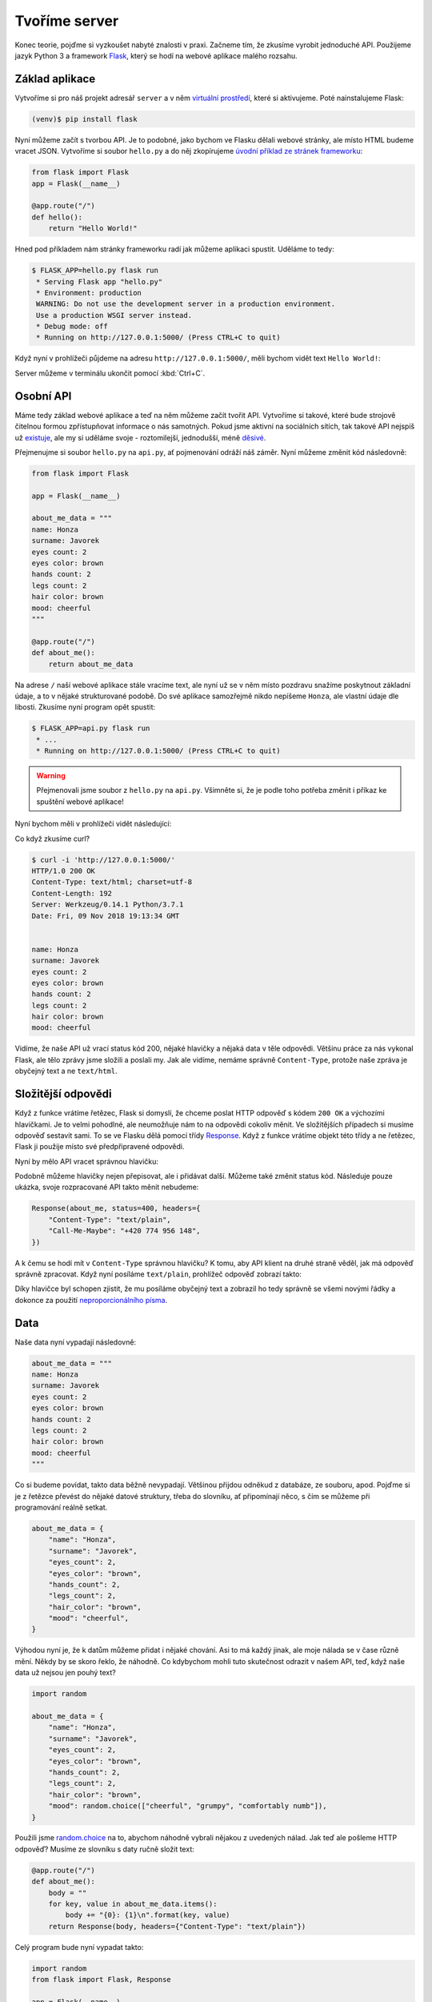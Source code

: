 Tvoříme server
==============

.. todo::
    cely to predelat do flask debug modu :((((

Konec teorie, pojďme si vyzkoušet nabyté znalosti v praxi. Začneme tím, že zkusíme vyrobit jednoduché API. Použijeme jazyk Python 3 a framework `Flask <http://flask.pocoo.org/>`__, který se hodí na webové aplikace malého rozsahu.

Základ aplikace
---------------

Vytvoříme si pro náš projekt adresář ``server`` a v něm `virtuální prostředí <https://naucse.python.cz/course/pyladies/beginners/venv-setup/>`__, které si aktivujeme. Poté nainstalujeme Flask:

.. code-block:: shell

    (venv)$ pip install flask

Nyní můžeme začít s tvorbou API. Je to podobné, jako bychom ve Flasku dělali webové stránky, ale místo HTML budeme vracet JSON. Vytvoříme si soubor ``hello.py`` a do něj zkopírujeme `úvodní příklad ze stránek frameworku <http://flask.pocoo.org/>`__:

.. code-block:: python

    from flask import Flask
    app = Flask(__name__)

    @app.route("/")
    def hello():
        return "Hello World!"

Hned pod příkladem nám stránky frameworku radí jak můžeme aplikaci spustit. Uděláme to tedy:

.. code-block:: text

    $ FLASK_APP=hello.py flask run
     * Serving Flask app "hello.py"
     * Environment: production
     WARNING: Do not use the development server in a production environment.
     Use a production WSGI server instead.
     * Debug mode: off
     * Running on http://127.0.0.1:5000/ (Press CTRL+C to quit)

Když nyní v prohlížeči půjdeme na adresu ``http://127.0.0.1:5000/``, měli bychom vidět text ``Hello World!``:

.. image:: ../_static/images/hello-world.png
    :alt: Hello World!
    :align: center

Server můžeme v terminálu ukončit pomocí :kbd:`Ctrl+C`.

Osobní API
----------

Máme tedy základ webové aplikace a teď na něm můžeme začít tvořit API. Vytvoříme si takové, které bude strojově čitelnou formou zpřístupňovat informace o nás samotných. Pokud jsme aktivní na sociálních sítích, tak takové API nejspíš už `existuje <https://developers.facebook.com/docs/graph-api/>`__, ale my si uděláme svoje - roztomilejší, jednodušší, méně `děsivé <https://en.wikipedia.org/wiki/Facebook#Criticisms_and_controversies>`__.

Přejmenujme si soubor ``hello.py`` na ``api.py``, ať pojmenování odráží náš záměr. Nyní můžeme změnit kód následovně:

.. code-block:: python

    from flask import Flask

    app = Flask(__name__)

    about_me_data = """
    name: Honza
    surname: Javorek
    eyes count: 2
    eyes color: brown
    hands count: 2
    legs count: 2
    hair color: brown
    mood: cheerful
    """

    @app.route("/")
    def about_me():
        return about_me_data

Na adrese ``/`` naší webové aplikace stále vracíme text, ale nyní už se v něm místo pozdravu snažíme poskytnout základní údaje, a to v nějaké strukturované podobě. Do své aplikace samozřejmě nikdo nepíšeme ``Honza``, ale vlastní údaje dle libosti. Zkusíme nyní program opět spustit:

.. code-block:: text

    $ FLASK_APP=api.py flask run
     * ...
     * Running on http://127.0.0.1:5000/ (Press CTRL+C to quit)

.. warning::
    Přejmenovali jsme soubor z ``hello.py`` na ``api.py``. Všimněte si, že je podle toho potřeba změnit i příkaz ke spuštění webové aplikace!

Nyní bychom měli v prohlížeči vidět následující:

.. image:: ../_static/images/me-api-text.png
    :alt: api.py API, odpověď v textovém formátu
    :align: center

Co když zkusíme curl?

.. code-block:: text

    $ curl -i 'http://127.0.0.1:5000/'
    HTTP/1.0 200 OK
    Content-Type: text/html; charset=utf-8
    Content-Length: 192
    Server: Werkzeug/0.14.1 Python/3.7.1
    Date: Fri, 09 Nov 2018 19:13:34 GMT


    name: Honza
    surname: Javorek
    eyes count: 2
    eyes color: brown
    hands count: 2
    legs count: 2
    hair color: brown
    mood: cheerful

Vidíme, že naše API už vrací status kód 200, nějaké hlavičky a nějaká data v těle odpovědi. Většinu práce za nás vykonal Flask, ale tělo zprávy jsme složili a poslali my. Jak ale vidíme, nemáme správně ``Content-Type``, protože naše zpráva je obyčejný text a ne ``text/html``.

Složitější odpovědi
-------------------

Když z funkce vrátíme řetězec, Flask si domyslí, že chceme poslat HTTP odpověď s kódem ``200 OK`` a výchozími hlavičkami. Je to velmi pohodlné, ale neumožňuje nám to na odpovědi cokoliv měnit. Ve složitějších případech si musíme odpověď sestavit sami. To se ve Flasku dělá pomocí třídy `Response <http://flask.pocoo.org/docs/1.0/api/#response-objects>`__. Když z funkce vrátíme objekt této třídy a ne řetězec, Flask ji použije místo své předpřipravené odpovědi.

.. code-block:: python
    :emphasize-lines: 1, 18

    from flask import Flask, Response

    app = Flask(__name__)

    about_me_data = """
    name: Honza
    surname: Javorek
    eyes count: 2
    eyes color: brown
    hands count: 2
    legs count: 2
    hair color: brown
    mood: cheerful
    """

    @app.route("/")
    def about_me():
        return Response(about_me_data, headers={"Content-Type": "text/plain"})

Nyní by mělo API vracet správnou hlavičku:

.. code-block:: text
    :emphasize-lines: 3

    $ curl -I 'http://127.0.0.1:5000'
    HTTP/1.0 200 OK
    Content-Type: text/plain
    Content-Length: 123
    Server: Werkzeug/0.14.1 Python/3.7.1
    Date: Fri, 09 Nov 2018 19:33:26 GMT

Podobně můžeme hlavičky nejen přepisovat, ale i přidávat další. Můžeme také změnit status kód. Následuje pouze ukázka, svoje rozpracované API takto měnit nebudeme:

.. code-block:: python

    Response(about_me, status=400, headers={
        "Content-Type": "text/plain",
        "Call-Me-Maybe": "+420 774 956 148",
    })

A k čemu se hodí mít v ``Content-Type`` správnou hlavičku? K tomu, aby API klient na druhé straně věděl, jak má odpověď správně zpracovat. Když nyní posíláme ``text/plain``, prohlížeč odpověď zobrazí takto:

.. image:: ../_static/images/me-api-text-content-type.png
    :alt: api.py API, odpověď v textovém formátu a se správným Content-Type
    :align: center

Díky hlavičce byl schopen zjistit, že mu posíláme obyčejný text a zobrazil ho tedy správně se všemi novými řádky a dokonce za použití `neproporcionálního písma <https://cs.wikipedia.org/wiki/Neproporcion%C3%A1ln%C3%AD_p%C3%ADsmo>`__.


Data
----

Naše data nyní vypadají následovně:

.. code-block:: python

    about_me_data = """
    name: Honza
    surname: Javorek
    eyes count: 2
    eyes color: brown
    hands count: 2
    legs count: 2
    hair color: brown
    mood: cheerful
    """

Co si budeme povídat, takto data běžně nevypadají. Většinou přijdou odněkud z databáze, ze souboru, apod. Pojďme si je z řetězce převést do nějaké datové struktury, třeba do slovníku, ať připomínají něco, s čím se můžeme při programování reálně setkat.

.. code-block:: python

    about_me_data = {
        "name": "Honza",
        "surname": "Javorek",
        "eyes_count": 2,
        "eyes_color": "brown",
        "hands_count": 2,
        "legs_count": 2,
        "hair_color": "brown",
        "mood": "cheerful",
    }

Výhodou nyní je, že k datům můžeme přidat i nějaké chování. Asi to má každý jinak, ale moje nálada se v čase různě mění. Někdy by se skoro řeklo, že náhodně. Co kdybychom mohli tuto skutečnost odrazit v našem API, teď, když naše data už nejsou jen pouhý text?

.. code-block:: python

    import random

    about_me_data = {
        "name": "Honza",
        "surname": "Javorek",
        "eyes_count": 2,
        "eyes_color": "brown",
        "hands_count": 2,
        "legs_count": 2,
        "hair_color": "brown",
        "mood": random.choice(["cheerful", "grumpy", "comfortably numb"]),
    }

Použili jsme `random.choice <https://docs.python.org/3/library/random.html#random.choice>`__ na to, abychom náhodně vybrali nějakou z uvedených nálad. Jak teď ale pošleme HTTP odpověď? Musíme ze slovníku s daty ručně složit text:

.. code-block:: python

    @app.route("/")
    def about_me():
        body = ""
        for key, value in about_me_data.items():
            body += "{0}: {1}\n".format(key, value)
        return Response(body, headers={"Content-Type": "text/plain"})

Celý program bude nyní vypadat takto:

.. code-block:: python

    import random
    from flask import Flask, Response

    app = Flask(__name__)

    about_me_data = {
        "name": "Honza",
        "surname": "Javorek",
        "eyes_count": 2,
        "eyes_color": "brown",
        "hands_count": 2,
        "legs_count": 2,
        "hair_color": "brown",
        "mood": random.choice(["cheerful", "grumpy", "comfortably numb"]),
    }

    @app.route("/")
    def about_me():
        body = ""
        for key, value in about_me_data.items():
            body += "{0}: {1}\n".format(key, value)
        return Response(body, headers={"Content-Type": "text/plain"})

Pokaždé když znova API spustíme a přes curl se jej dotážeme na informace o nás, bude vracet jinou náladu.

.. code-block:: text

    $ curl -i 'http://127.0.0.1:5000/'
    HTTP/1.0 200 OK
    Content-Type: text/plain
    Content-Length: 131
    Server: Werkzeug/0.14.1 Python/3.7.1
    Date: Fri, 09 Nov 2018 20:22:28 GMT

    name: Honza
    surname: Javorek
    eyes_count: 2
    eyes_color: brown
    hands_count: 2
    legs_count: 2
    hair_color: brown
    mood: comfortably numb

Pokud bychom chtěli být ještě náladovější, mohli bychom data při každém dotazu získávat jako výsledek funkce.

.. code-block:: python
    :emphasize-lines: 6-7, 16, 21

    import random
    from flask import Flask, Response

    app = Flask(__name__)

    def get_about_me():
        return {
            "name": "Honza",
            "surname": "Javorek",
            "eyes_count": 2,
            "eyes_color": "brown",
            "hands_count": 2,
            "legs_count": 2,
            "hair_color": "brown",
            "mood": random.choice(["cheerful", "grumpy", "comfortably numb"]),
        }

    @app.route("/")
    def about_me():
        body = ""
        for key, value in get_about_me().items():
            body += "{0}: {1}\n".format(key, value)
        return Response(body, headers={"Content-Type": "text/plain"})

Když aplikaci spustíme teď a budeme se přes curl nebo prohlížeč opakovaně za sebou ptát, měli bychom dostat vždy náhodnou náladu.

.. code-block:: text

    $ curl -i 'http://127.0.0.1:5000/'
    HTTP/1.0 200 OK
    Content-Type: text/plain
    ...
    mood: comfortably numb

.. code-block:: text

    $ curl -i 'http://127.0.0.1:5000/'
    HTTP/1.0 200 OK
    Content-Type: text/plain
    ...
    mood: cheerful

Posíláme JSON
-------------

Jak jsme si :ref:`vysvětlovali <struktura>`, obyčejný text není nejlepší způsob, jak něco udělat strojově čitelné. Zkusíme tedy poslat naše data jako :ref:`JSON`. Flask má pro tento případ připravenou funkci `jsonify <http://flask.pocoo.org/docs/1.0/api/#flask.json.jsonify>`__, která za nás převede slovníky a seznamy do řetězce zformátovaného jako JSON a dokonce vytvoří i celý `Response <http://flask.pocoo.org/docs/1.0/api/#response-objects>`__ objekt se správně nastavenou ``Content-Type`` hlavičkou. Pojďme na to!

.. code-block:: python
    :emphasize-lines: 2, 20

    import random
    from flask import Flask, jsonify

    app = Flask(__name__)

    def get_about_me():
        return {
            "name": "Honza",
            "surname": "Javorek",
            "eyes_count": 2,
            "eyes_color": "brown",
            "hands_count": 2,
            "legs_count": 2,
            "hair_color": "brown",
            "mood": random.choice(["cheerful", "grumpy", "comfortably numb"]),
        }

    @app.route("/")
    def about_me():
        return jsonify(get_about_me())

Jak vidíme, kód se nám s JSONem dokonce zjednodušil. Navíc díky tomu, že máme data hezky oddělená od samotného API, nemuseli jsme je nijak měnit. Stačilo změnit způsob, jakým se budou posílat v odpovědi. Když aplikaci spustíme, můžeme opět použít curl nebo prohlížeč a ověřit výsledek.

.. code-block:: text

    $ curl -i 'http://127.0.0.1:5000/'
    HTTP/1.0 200 OK
    Content-Type: application/json
    Content-Length: 143
    Server: Werkzeug/0.14.1 Python/3.7.1
    Date: Fri, 09 Nov 2018 20:37:48 GMT

    {"eyes_color":"brown","eyes_count":2,"hair_color":"brown","hands_count":2,"legs_count":2,"mood":"cheerful","name":"Honza","surname":"Javorek"}

.. image:: ../_static/images/me-api-json.png
    :alt: api.py API, odpověď ve formátu JSON
    :align: center

A je to, máme své první JSON API! Už teď jsme se dostali dál, než kam se se svým API dostala :ref:`ČNB <cnb>`.

Čteme URL parametry
-------------------

Naše API má zatím pouze jednu adresu, na kterou se může klient dotazovat. V hantýrce programátorů webů by se řeklo, že má jednu "routu" (z anglického *route*). V hantýrce programátorů API by se zase řeklo, že má jeden *endpoint*. No a API s jedním endpointem není nic moc. Přidáme tedy druhý, který bude světu sdělovat seznam našich oblíbených filmů.

.. code-block:: python
    :emphasize-lines: 15-25

    import random
    from flask import Flask, jsonify

    app = Flask(__name__)

    def get_about_me():
        return {
            ...
        }

    @app.route("/")
    def about_me():
        return jsonify(get_about_me())

    def get_movies():
        return [
            {"name": "The Last Boy Scout", "year": 1991},
            {"name": "Mies vailla menneisyyttä", "year": 2002},
            {"name": "Sharknado", "year": 2013},
            {"name": "Mega Shark vs. Giant Octopus", "year": 2009},
        ]

    @app.route("/movies")
    def movies():
        return jsonify(get_movies())

Když aplikaci spustíme, bude na adrese ``/movies`` vracet informace o našich oblíbených filmech.

.. code-block:: text

    $ curl -i 'http://127.0.0.1:5000/movies'
    HTTP/1.0 200 OK
    Content-Type: application/json
    Content-Length: 182
    Server: Werkzeug/0.14.1 Python/3.7.1
    Date: Fri, 09 Nov 2018 21:34:22 GMT

    [{"name":"The Last Boy Scout","year":1991},{"name":"Mies vailla menneisyytt\u00e4","year":2002},{"name":"Sharknado","year":2013},{"name":"Mega Shark vs. Giant Octopus","year":2009}]

Co kdybychom ale měli opravdu hodně oblíbených filmů? Možná bychom chtěli mít možnost výsledky filtrovat. K tomu se nám mohou hodit :ref:`URL parametry <http-request>`. Chtěli bychom třeba, aby klient mohl udělat dotaz na ``/movies?name=shark`` a tím by našel jen ty filmy, které mají v názvu řetězec ``shark``.

Nejdříve si připravme hledání. V následujícím příkladu je použit `cyklus <https://naucse.python.cz/course/pyladies/sessions/loops/>`__, ale kdo zná funkci `filter <https://docs.python.org/3/library/functions.html#filter>`__ nebo `list comprehentions <https://docs.python.org/3/tutorial/datastructures.html#list-comprehensions>`__, může si klidně poradit jinak.

.. code-block:: python

    def get_movies(name=None):
        movies = [
            {"name": "The Last Boy Scout", "year": 1991},
            {"name": "Mies vailla menneisyyttä", "year": 2002},
            {"name": "Sharknado", "year": 2013},
            {"name": "Mega Shark vs. Giant Octopus", "year": 2009},
        ]
        if name is not None:
            filtered_movies = []
            for movie in movies:
                if name in movie["name"].lower():
                    filtered_movies.append(movie)
            return filtered_movies
        else:
            return movies

Nyní potřebujeme přečíst z dotazu parametr a použít jej. K tomu nám Flask přichystal `request <http://flask.pocoo.org/docs/1.0/api/#flask.request>`__.

.. code-block:: python

    from flask import Flask, jsonify, request

    ...

    @app.route("/movies")
    def movies():
        return jsonify(get_movies(name=request.args.get("name")))

Pokud se na náš nový endpoint dotážeme bez parametrů, měl by fungovat stejně jako předtím. Jestliže ale přidáme ``?name=`` do adresy, měla by hodnota parametru filtrovat filmy.

.. code-block:: text

    $ curl -i 'http://127.0.0.1:5000/movies?name=shark'
    HTTP/1.0 200 OK
    Content-Type: application/json
    Content-Length: 87
    Server: Werkzeug/0.14.1 Python/3.7.1
    Date: Fri, 09 Nov 2018 21:54:39 GMT

    [{"name":"Sharknado","year":2013},{"name":"Mega Shark vs. Giant Octopus","year":2009}]

Vidíme, že tentokrát jsme dostali v těle odpovědi jen dva filmy místo čtyř.

Umožňujeme zápis
----------------

Nyní máme API, které je pouze ke čtení. Zkusme si naprogramovat endpointy, jež by umožňovaly i zápis. Ti starší z nás možná ještě pamatují `vystřihovací panenky <https://www.fler.cz/zbozi/vystrihovaci-panenka-marinka-2866816>`__, ti mladší možná narazili na `My Octocat <https://myoctocat.com/build-your-octocat/>`__ - tak teď si vytvoříme něco podobného. Začneme tím, že přidáme ``/clothes``, kde bude API vypisovat, co máme zrovna na sobě, a ``/clothes/<název svršku>`` s detaily pro každý svršek.

.. code-block:: python

    clothes_state = {
        "shoes": "brown",
        "jeans": "blue",
        "t-shirt": "white",
        "socks": "red",
        "underwear": "black",
    }

    @app.route("/clothes")
    def clothes():
        return jsonify(list(clothes_state.keys()))

    @app.route("/clothes/<name>")
    def garment(name):
        color = clothes_state[name]
        return jsonify({"name": name, "color": color})

Slovník s oblečením tentokrát nezískáváme funkcí, ale záměrně si jej ukládáme jako globální proměnnou. Je to proto, že budeme potřebovat globální stav, který půjde postupně měnit. To by s funkcí nešlo, vrátila by nám vždy nový, nezměněný slovník.

Magické ``"/clothes/<name>"`` je instrukce pro Flask, která mu říká, že na místě, kde je v adrese ``<name>`` má očekávat jakýkoliv řetězec a ten má potom funkci předat jako argument ``name``. Pokud tedy bude klient dotazovat ``/clothes/socks``, Flask zavolá naši funkci s argumentem ``socks``.

Ověříme, zda nám vše funguje:

.. code-block:: text

    $ curl -i 'http://127.0.0.1:5000/clothes'
    HTTP/1.0 200 OK
    Content-Type: application/json
    Content-Length: 48
    Server: Werkzeug/0.14.1 Python/3.7.1
    Date: Fri, 09 Nov 2018 22:06:22 GMT

    ["shoes","jeans","t-shirt","socks","underwear"]

.. code-block:: text

    $ curl -i 'http://127.0.0.1:5000/clothes/socks'
    HTTP/1.0 200 OK
    Content-Type: application/json
    Content-Length: 31
    Server: Werkzeug/0.14.1 Python/3.7.1
    Date: Fri, 09 Nov 2018 23:17:21 GMT

    {"color":"red","name":"socks"}

.. code-block:: text

    $ curl -i 'http://127.0.0.1:5000/clothes/jeans'
    HTTP/1.0 200 OK
    Content-Type: application/json
    Content-Length: 32
    Server: Werkzeug/0.14.1 Python/3.7.1
    Date: Fri, 09 Nov 2018 23:17:43 GMT

    {"color":"blue","name":"jeans"}

Návrh API
^^^^^^^^^

Vidíme, že z jedněch dat jsme vytvořili dva endpointy, které se navzájem doplňují a odkazují na sebe. To je běžná praxe - způsob, jakým chceme aby API fungovalo, nemusí nutně kopírovat interní strukturu našich dat. Ideálně by návrh API měl co nejvíce odpovídat tomu, jak jej bude používat klient. Náš návrh je dobrý, pokud bude klientům většinou stačit jen jmenný seznam oblečení a nebude jim vadit, pokud se na barvu (a případně další detaily) doptají zvlášť, podle potřeby. Každý dotaz totiž něco stojí. Pokud by byla barva důležitá, chtěli bychom ji mít už na ``/clothes``, aby jen kvůli ní nemuseli všichni klienti našeho API dělat ještě zvlášť dotaz pro každý svršek.

Nenalezeno
^^^^^^^^^^

Co když se zeptáme na neexistující svršek? Dostaneme status kód ``500 Internal Server Error``! Co to znamená? Je to chyba serveru (začíná pětkou), a to znamená, že chyba je na naší straně, jelikož my jsme tvůrci tohoto API serveru.

.. code-block:: text

    $ curl -i 'http://127.0.0.1:5000/clothes/hat'
    HTTP/1.0 500 INTERNAL SERVER ERROR
    ...

Když se podíváme, co vypsal Flask, uvidíme detaily chyby:

.. code-block:: text

    [2018-11-10 00:28:51,508] ERROR in app: Exception on /clothes/hat [GET]
    Traceback (most recent call last):
    File ...
    KeyError: 'hat'

Sice nemůžeme za to, že se uživatel ptá na klobouk, tedy neexistující svršek, ale jsme zodpovědní za to, že naše API vybouchlo na výjimce. Musíme ji hezky ošetřit a uživateli dát najevo, že chyba je na jeho straně a o jakou že se jedná přesně chybu. K tomu nám poslouží `abort <http://flask.pocoo.org/docs/1.0/api/#flask.abort>`__ a status kód ``404 Not Found``. Ten něžně svaluje vinu na klienta (začíná čtyřkou) a sděluje mu, že na adrese ``/clothes/hat`` nic není, takže by se měl asi dotazovat jinam.

.. code-block:: python
    :emphasize-lines: 1, 7, 10-11

    from flask import Flask, jsonify, request, abort

    ...

    @app.route("/clothes/<name>")
    def garment(name):
        try:
            color = clothes_state[name]
            return jsonify({"name": name, "color": color})
        except KeyError:
            abort(404)

Nyní by měla odpověď už nést správný kód a naše Flask aplikace by neměla ledabyle spadnout na výjimce:

.. code-block:: text

    $ curl -i 'http://127.0.0.1:5000/clothes/hat'
    HTTP/1.0 404 NOT FOUND
    ...

Přidáváme
^^^^^^^^^

Nyní zkusíme umožnit přidávat oblečení. Na zimu se to může hodit. Klient využívající naše API by mohl mít možnost poslat nám nové svršky v těle HTTP dotazu. Ty by se potom přidaly do seznamu.

Zatím všechny dotazy, které jsme dělali, byly metodou ``GET``, která je pro čtení, a kterou Flask automaticky předpokládá. Pokud chceme zapisovat, můžeme použít metodu ``POST``, ale to už musíme Flasku jasně říct:

.. code-block:: python

    @app.route("/clothes", methods=["GET", "POST"])
    def clothes():
        return jsonify(clothes_state)

Teď bychom rádi přečetli tělo dotazu, pokud jde o metodu ``POST``, našli v něm nové oblečení a přidali jej do našeho slovníku. Opět nám dobře poslouží `request <http://flask.pocoo.org/docs/1.0/api/#flask.request>`__.

.. code-block:: python
    :emphasize-lines: 3-5

    @app.route("/clothes", methods=["GET", "POST"])
    def clothes():
        if request.method == "POST":
            new_garment = request.get_json()
            clothes_state[new_garment["name"]] = new_garment["color"]
        return jsonify(list(clothes_state.keys()))

Teď jde do tuhého - abychom vyzkoušeli, zda přidávání funguje, musíme se ponořit mezi spoustu nových argumentů pro curl: ``-d`` nám umožní poslat data v těle dotazu, ``-H`` přidá hlavičku, ``-X`` nastaví metodu, kterou chceme dotaz poslat (doteď jsme posílali ``GET``, jenž je výchozí). Celé to bude vypadat takto:

.. code-block:: text

    $ curl -i -d '{"name":"hat", "color":"red"}' -H "Content-Type: application/json" -X POST 'http://127.0.0.1:5000/clothes'
    HTTP/1.0 200 OK
    Content-Type: application/json
    Content-Length: 54
    Server: Werkzeug/0.14.1 Python/3.7.1
    Date: Sat, 10 Nov 2018 00:03:35 GMT

    ["shoes","jeans","t-shirt","socks","underwear","hat"]

A je to, přidali jsme klobouk! Hned můžeme ověřit, jestli se pro něj automaticky vytvořila i adresa s detailem:

.. code-block:: text

    $ curl -i 'http://127.0.0.1:5000/clothes/hat'
    HTTP/1.0 200 OK
    Content-Type: application/json
    Content-Length: 29
    Server: Werkzeug/0.14.1 Python/3.7.1
    Date: Sat, 10 Nov 2018 00:06:16 GMT

    {"color":"red","name":"hat"}

Funguje to. Jen si představte, co by šlo s takovýmto API udělat! Někdo by mohl napsat klienta, který bude automaticky objednávat oblečení na `Zootu <https://www.zoot.cz/>`__ a rovnou jej na nás přes ``POST /clothes`` házet.

.. note::
    Měli bychom ošetřit, zda to, co klient pošle, má správnou strukturu, zda neposílá čísla místo řetězců, apod. Např. kdyby poslal ``{"nejaky": "nesmysl"}``, naše API opět spadne na výjimce. V těchto materiálech se ošetřováním dat zabývat nebudeme, ale je dobré vědět, že se tomu obecně říká validace a že pro JSON to řeší `JSON Schema <https://json-schema.org/understanding-json-schema/>`__.

Přidáváme po správňácku
^^^^^^^^^^^^^^^^^^^^^^^

Naše přidávání ovšem není ještě úplně ideální. Sice funguje, ale nechová se správně podle HTTP specifikace a běžných zvyklostí. Když se něco přidává, měli bychom vrátit status kód ``201 Created``, což je v tomto případě konkrétnější, než ``200 OK``. Také bychom mohli vrátit v odpovědi hlavičku ``Location`` s adresou, na které může klient najít detail právě vytvořeného svršku. Využijeme skutečnost, že `jsonify <http://flask.pocoo.org/docs/1.0/api/#flask.json.jsonify>`__ vrací `Response <http://flask.pocoo.org/docs/1.0/api/#response-objects>`__ objekt a ten lze před odesláním ještě dle libosti upravovat. Pro vytvoření adresy budeme navíc ještě potřebovat `url_for <http://flask.pocoo.org/docs/1.0/api/#flask.url_for>`__.

.. code-block:: python
    :emphasize-lines: 1, 9-18

    from flask import Flask, jsonify, request, abort, url_for

    ...

    @app.route("/clothes", methods=["GET", "POST"])
    def clothes():
        if request.method == "POST":
            new_garment = request.get_json()
            name, color = new_garment["name"], new_garment["color"]

            clothes_state[name] = color

            response = jsonify(list(clothes_state.keys()))
            response.status_code = 201
            response.headers["Location"] = url_for('garment', name=name)
            return response
        else:
            return jsonify(list(clothes_state.keys()))

Výsledek by měl vypadat následovně:

.. code-block:: text
    :emphasize-lines: 2, 5

    $ curl -i -d '{"name":"jacket", "color":"navy"}' -H "Content-Type: application/json" -X POST 'http://127.0.0.1:5000/clothes'
    HTTP/1.0 201 CREATED
    Content-Type: application/json
    Content-Length: 57
    Location: http://127.0.0.1:5000/clothes/jacket
    Server: Werkzeug/0.14.1 Python/3.7.1
    Date: Sat, 10 Nov 2018 00:16:57 GMT

    ["shoes","jeans","t-shirt","socks","underwear","jacket"]

Ukládání natrvalo
^^^^^^^^^^^^^^^^^

Možná jste si všimli, že pokaždé, když restartujete Flask aplikaci, vrátí se oblečení do původního stavu. Je to proto, že stav našeho API udržujeme v Pythonu, v globálním slovníku. Ten se ukládá pouze v paměti počítače a když program skončí, odejde slovník do věčných lovišť.

Aby změny přežily restartování programu, museli bychom stav ukládat do souboru nebo do databáze. To je ovšem nad rámec těchto materiálů.

Mažeme
^^^^^^

Pokud bychom chtěli uživatelům našeho API umožnit kusy oblečení i odebírat, můžeme k tomu použít metodu ``DELETE`` na endpointu pro jednotlivé svršky. Ta funguje tak, že pokud ji klient pošle na nějakou adresu, je to instrukce pro API server, že má věc, kterou ta adresa reprezentuje, smazat.

Jenže co vrátit za odpověď? Pokud něco smažeme a ono už to neexistuje, asi to nebudeme chtít vracet v těle odpovědi. Pokud nemáme co do těla odpovědi dát, můžeme v HTTP použít tzv. prázdnou odpověď. Má kód ``204 No Content`` a dává klientovi najevo, že nemá v odpovědi už očekávat žádné tělo. Použijeme opět `Response <http://flask.pocoo.org/docs/1.0/api/#response-objects>`__ objekt.

.. code-block:: python
    :emphasize-lines: 1, 8-11

    from flask import Flask, jsonify, request, abort, Response

    ...

    @app.route("/clothes/<name>", methods=["GET", "DELETE"])
    def garment(name):
        try:
            if request.method == "DELETE":
                del clothes_state[name]
                return Response(status=204)
            else:
                color = clothes_state[name]
                return jsonify({"name": name, "color": color})
        except KeyError:
            abort(404)

Když použijeme curl, abychom smazali například ponožky (opět využijeme ``-x`` pro nastavení metody), dostaneme pouze status kód a hlavičky.

.. code-block:: text

    $ curl -i -X DELETE 'http://127.0.0.1:5000/clothes/socks'
    HTTP/1.0 204 NO CONTENT
    Content-Type: text/html; charset=utf-8
    Server: Werkzeug/0.14.1 Python/3.7.1
    Date: Sat, 10 Nov 2018 10:01:17 GMT

Pokud bychom chtěli zamezit tomu, aby nám bylo odebráno veškeré oblečení, můžeme doprogramovat jednoduché zabezpečení. Jestliže nechceme něco v API povolit, můžeme to dát druhé straně najevo například pomocí kódu ``403 Forbidden``:

.. code-block:: python
    :emphasize-lines: 9-11

    from flask import Flask, jsonify, request, abort, Response

    ...

    @app.route("/clothes/<name>", methods=["GET", "DELETE"])
    def garment(name):
        try:
            if request.method == "DELETE":
                if name == 'underwear':
                    return Response(status=403)  # nic takového!
                else:
                    del clothes_state[name]
                    return Response(status=204)
            else:
                color = clothes_state[name]
                return jsonify({"name": name, "color": color})
        except KeyError:
            abort(404)

Když zkusíme smazat spodní prádlo, API nám to nyní nedovolí.

.. code-block:: text

    $ curl -i -X DELETE 'http://127.0.0.1:5000/clothes/underwear'
    HTTP/1.0 403 FORBIDDEN
    Content-Type: text/html; charset=utf-8
    Content-Length: 0
    Server: Werkzeug/0.14.1 Python/3.7.1
    Date: Sat, 10 Nov 2018 10:01:23 GMT

Podobným způsobem bylo zabezpečeno API od :ref:`OMDb <omdb-api>`. Dokud jsme neudělali dotaz s API klíčem, nedostali jsme jinou odpověď než chybu:

.. code-block:: text

    $ curl -i 'https://www.omdbapi.com/?t=westworld'
    HTTP/2 401
    ...

    {"Response":"False","Error":"No API key provided."}

Jediným rozdílem je to, že v jejich API byl použit kód ``401 Unauthorized``. Ten se má poslat ve chvíli, kdy má klient šanci oprávnění získat a dotaz provést znovu. V případě OMDb bylo potřeba se zaregistrovat, obdržet API klíč a poslat ho jako parametr. V našem případě oprávnění nijak dostat nelze. Abychom mohli vracet ``401 Unauthorized``, museli bychom doprogramovat nějaký přístup pro ty, s nimiž chceme strávit romantický večer.

Uveřejňujeme API
----------------

Zatím jsme naši aplikaci spouštěli pouze na svém počítači a neměl k ní přístup nikdo jiný, než my sami. Nebylo by lepší, kdyby naše API bylo veřejné a naši kamarádi k němu mohli psát své klienty?

.. warning::
    Tato kapitola nebyla zatím připravena.

.. todo::
    - https://zeit.co/download#now-cli
    - now.json
    - requirements.txt
    - now
    - email
    - go to email, verify
    - now (again)

Knihovny pro tvorbu serveru
---------------------------

V tomto návodu jsme si ukázali, jak vyrobit jednoduché API s pomocí frameworku Flask. Ten je ale, podobně jako např. `Django <https://www.djangoproject.com/>`__, připravený spíše obecně na tvorbu webových stránek.

Pokud bychom tvořili složitější API, brzy by nám přišlo, že s frameworkem spíše bojujeme, než aby nám pomáhal. Např. jsme si mohli všimnout, že chyby jsou posílány jako HTML, přitom by bylo lepší, kdyby byly také naformátovány jako JSON. Museli bychom ručně doplnit kód, který upraví výchozí chování Flasku a bude chyby posílat tak, jak se v JSON API sluší a patří.

Z tohoto a dalších důvodů je tedy výhodnější se časem poohlédnout po doplňku do Flasku, popřípadě Djanga, jenž nám tvorbu API usnadní. To jsou např. `Django REST Framework <https://www.django-rest-framework.org/>`__, `Flask-Restful <https://flask-restful.readthedocs.io/>`__, `Eve <http://docs.python-eve.org/>`__, a další.
